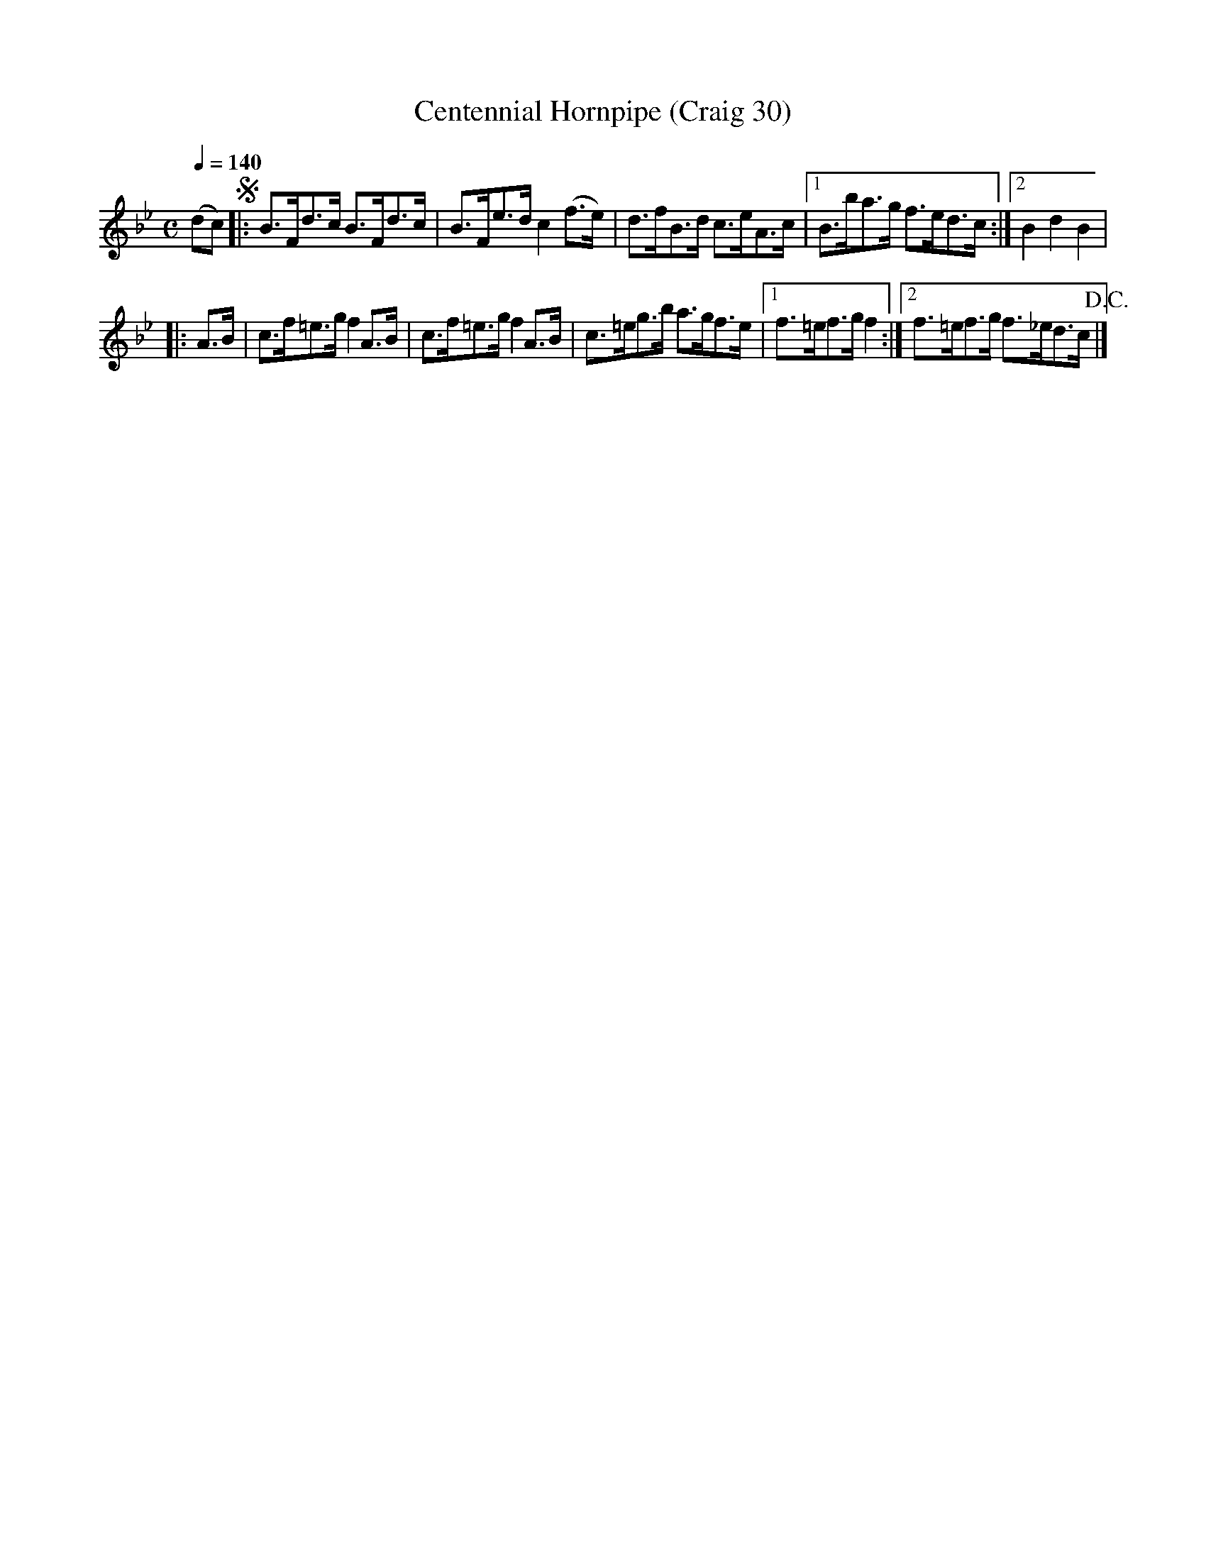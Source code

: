 X:30
T:Centennial Hornpipe (Craig 30)
M:C
L:1/8
B:Empire Violin Collection of Hornpipes
H:Published by Thomas Craig
H:Music Publisher, &c.
H:George Street, Aberdeen, N.B.
Z:Peter Dunk December 2011
R:hornpipe
Q:1/4=140
K:Bb
(dc) !segno!|: B>Fd>c B>Fd>c | B>Fe>d c2(f>e) | d>fB>d c>eA>c |1B>ba>g f>ed>c :|2 B2d2B2 |!
|: A>B | c>f=e>g f2 A>B | c>f=e>g f2 A>B | c>=eg>b a>gf>e |1 f>=ef>g f2 :|2 f>=ef>g f>_ed>c !D.C.!|]
